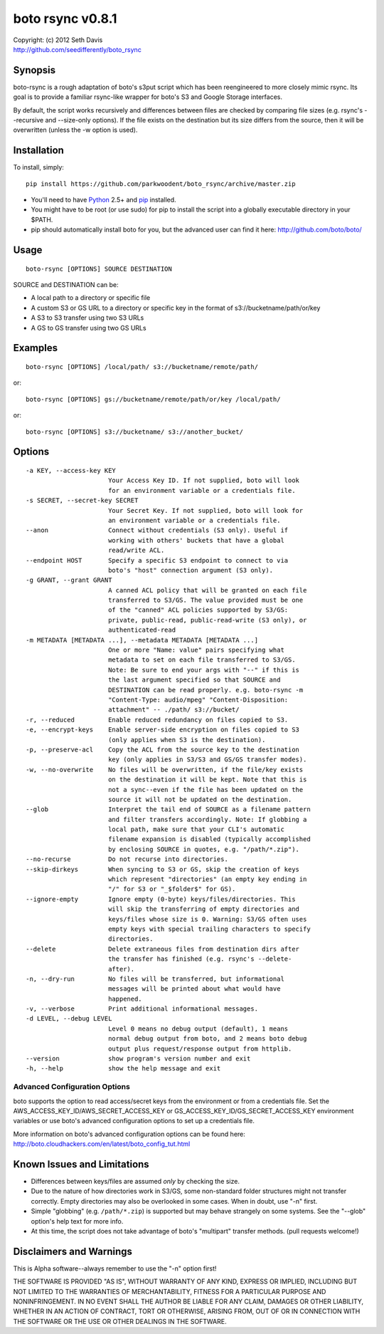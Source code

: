 ================================================================================
boto rsync v0.8.1
================================================================================

| Copyright: (c) 2012 Seth Davis
| http://github.com/seedifferently/boto_rsync


Synopsis
================================================================================

boto-rsync is a rough adaptation of boto's s3put script which has been
reengineered to more closely mimic rsync. Its goal is to provide a familiar
rsync-like wrapper for boto's S3 and Google Storage interfaces.

By default, the script works recursively and differences between files are
checked by comparing file sizes (e.g. rsync's --recursive and --size-only
options). If the file exists on the destination but its size differs from
the source, then it will be overwritten (unless the -w option is used).


Installation
================================================================================

To install, simply::

    pip install https://github.com/parkwoodent/boto_rsync/archive/master.zip

* You'll need to have `Python`_ 2.5+ and `pip`_ installed.
* You might have to be root (or use sudo) for pip to install the script into a
  globally executable directory in your $PATH.
* pip should automatically install boto for you, but the advanced user can find
  it here: http://github.com/boto/boto/

.. _Python: http://www.python.org
.. _pip: http://www.pip-installer.org


Usage
================================================================================

::

    boto-rsync [OPTIONS] SOURCE DESTINATION

SOURCE and DESTINATION can be:

* A local path to a directory or specific file
* A custom S3 or GS URL to a directory or specific key in the format of
  s3://bucketname/path/or/key
* A S3 to S3 transfer using two S3 URLs
* A GS to GS transfer using two GS URLs


Examples
================================================================================

::

    boto-rsync [OPTIONS] /local/path/ s3://bucketname/remote/path/

or::

    boto-rsync [OPTIONS] gs://bucketname/remote/path/or/key /local/path/

or::

    boto-rsync [OPTIONS] s3://bucketname/ s3://another_bucket/


Options
================================================================================

::

  -a KEY, --access-key KEY
                        Your Access Key ID. If not supplied, boto will look
                        for an environment variable or a credentials file.
  -s SECRET, --secret-key SECRET
                        Your Secret Key. If not supplied, boto will look for
                        an environment variable or a credentials file.
  --anon                Connect without credentials (S3 only). Useful if
                        working with others' buckets that have a global
                        read/write ACL.
  --endpoint HOST       Specify a specific S3 endpoint to connect to via
                        boto's "host" connection argument (S3 only).
  -g GRANT, --grant GRANT
                        A canned ACL policy that will be granted on each file
                        transferred to S3/GS. The value provided must be one
                        of the "canned" ACL policies supported by S3/GS:
                        private, public-read, public-read-write (S3 only), or
                        authenticated-read
  -m METADATA [METADATA ...], --metadata METADATA [METADATA ...]
                        One or more "Name: value" pairs specifying what
                        metadata to set on each file transferred to S3/GS.
                        Note: Be sure to end your args with "--" if this is
                        the last argument specified so that SOURCE and
                        DESTINATION can be read properly. e.g. boto-rsync -m
                        "Content-Type: audio/mpeg" "Content-Disposition:
                        attachment" -- ./path/ s3://bucket/
  -r, --reduced         Enable reduced redundancy on files copied to S3.
  -e, --encrypt-keys    Enable server-side encryption on files copied to S3
                        (only applies when S3 is the destination).
  -p, --preserve-acl    Copy the ACL from the source key to the destination
                        key (only applies in S3/S3 and GS/GS transfer modes).
  -w, --no-overwrite    No files will be overwritten, if the file/key exists
                        on the destination it will be kept. Note that this is
                        not a sync--even if the file has been updated on the
                        source it will not be updated on the destination.
  --glob                Interpret the tail end of SOURCE as a filename pattern
                        and filter transfers accordingly. Note: If globbing a
                        local path, make sure that your CLI's automatic
                        filename expansion is disabled (typically accomplished
                        by enclosing SOURCE in quotes, e.g. "/path/*.zip").
  --no-recurse          Do not recurse into directories.
  --skip-dirkeys        When syncing to S3 or GS, skip the creation of keys
                        which represent "directories" (an empty key ending in
                        "/" for S3 or "_$folder$" for GS).
  --ignore-empty        Ignore empty (0-byte) keys/files/directories. This
                        will skip the transferring of empty directories and
                        keys/files whose size is 0. Warning: S3/GS often uses
                        empty keys with special trailing characters to specify
                        directories.
  --delete              Delete extraneous files from destination dirs after
                        the transfer has finished (e.g. rsync's --delete-
                        after).
  -n, --dry-run         No files will be transferred, but informational
                        messages will be printed about what would have
                        happened.
  -v, --verbose         Print additional informational messages.
  -d LEVEL, --debug LEVEL
                        Level 0 means no debug output (default), 1 means
                        normal debug output from boto, and 2 means boto debug
                        output plus request/response output from httplib.
  --version             show program's version number and exit
  -h, --help            show the help message and exit


Advanced Configuration Options
--------------------------------------------------------------------------------

boto supports the option to read access/secret keys from the environment or from
a credentials file. Set the AWS_ACCESS_KEY_ID/AWS_SECRET_ACCESS_KEY or
GS_ACCESS_KEY_ID/GS_SECRET_ACCESS_KEY environment variables or use boto's
advanced configuration options to set up a credentials file.

More information on boto's advanced configuration options can be found here:
http://boto.cloudhackers.com/en/latest/boto_config_tut.html


Known Issues and Limitations
================================================================================

* Differences between keys/files are assumed *only* by checking the size.
* Due to the nature of how directories work in S3/GS, some non-standard folder
  structures might not transfer correctly. Empty directories may also be
  overlooked in some cases. When in doubt, use "-n" first.
* Simple "globbing" (e.g. ``/path/*.zip``) is supported but may behave strangely
  on some systems. See the "--glob" option's help text for more info.
* At this time, the script does not take advantage of boto's "multipart"
  transfer methods. (pull requests welcome!)


Disclaimers and Warnings
================================================================================

This is Alpha software--always remember to use the "-n" option first!

THE SOFTWARE IS PROVIDED "AS IS", WITHOUT WARRANTY OF ANY KIND, EXPRESS OR
IMPLIED, INCLUDING BUT NOT LIMITED TO THE WARRANTIES OF MERCHANTABILITY, FITNESS
FOR A PARTICULAR PURPOSE AND NONINFRINGEMENT. IN NO EVENT SHALL THE AUTHOR BE
LIABLE FOR ANY CLAIM, DAMAGES OR OTHER LIABILITY, WHETHER IN AN ACTION OF
CONTRACT, TORT OR OTHERWISE, ARISING FROM, OUT OF OR IN CONNECTION WITH THE
SOFTWARE OR THE USE OR OTHER DEALINGS IN THE SOFTWARE.
